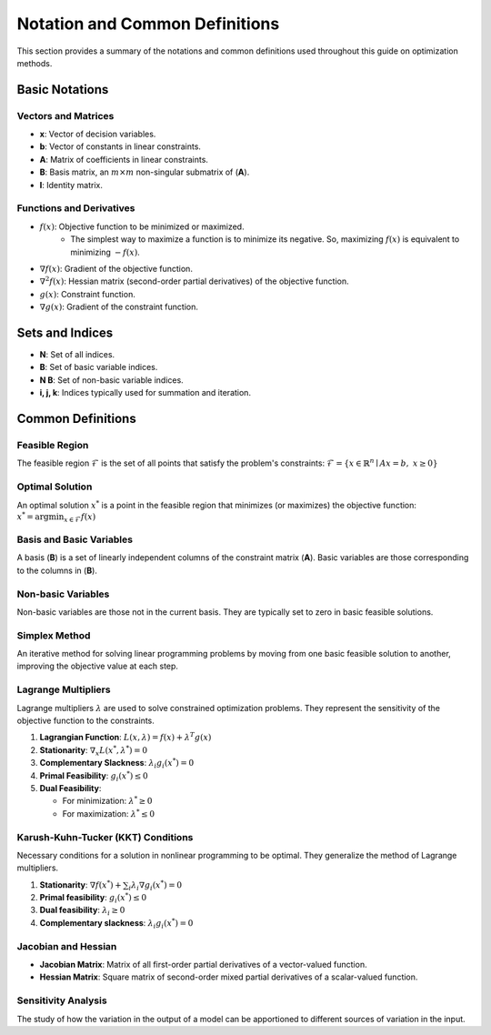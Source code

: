 
Notation and Common Definitions
================================

This section provides a summary of the notations and common definitions used throughout this guide on optimization methods.

Basic Notations
----------------

Vectors and Matrices
~~~~~~~~~~~~~~~~~~~~

- **x**: Vector of decision variables.
- **b**: Vector of constants in linear constraints.
- **A**: Matrix of coefficients in linear constraints.
- **B**: Basis matrix, an :math:`m \times m` non-singular submatrix of (**A**).
- **I**: Identity matrix.

Functions and Derivatives
~~~~~~~~~~~~~~~~~~~~~~~~~
- :math:`f(x)`: Objective function to be minimized or maximized.
   - The simplest way to maximize a function is to minimize its negative. So, maximizing :math:`f(x)` is equivalent to minimizing :math:`-f(x)`.
- :math:`\nabla f(x)`: Gradient of the objective function.
- :math:`\nabla^{2} f(x)`: Hessian matrix (second-order partial derivatives) of the objective function.
- :math:`g(x)`: Constraint function.
- :math:`\nabla g(x)`: Gradient of the constraint function.

Sets and Indices
----------------
- **N**: Set of all indices.
- **B**: Set of basic variable indices.
- **N \ B**: Set of non-basic variable indices.
- **i, j, k**: Indices typically used for summation and iteration.

Common Definitions
-------------------

Feasible Region
~~~~~~~~~~~~~~~
The feasible region :math:`\mathcal{F}` is the set of all points that satisfy the problem's constraints:
:math:`\mathcal{F} = \{ x \in \mathbb{R}^n \mid Ax = b, \; x \geq 0 \}`

Optimal Solution
~~~~~~~~~~~~~~~~
An optimal solution :math:`x^{*}` is a point in the feasible region that minimizes (or maximizes) the objective function:
:math:`x^* = \arg \min_{x \in \mathcal{F}} f(x)`

Basis and Basic Variables
~~~~~~~~~~~~~~~~~~~~~~~~~
A basis (**B**) is a set of linearly independent columns of the constraint matrix (**A**). Basic variables are those corresponding to the columns in (**B**).

Non-basic Variables
~~~~~~~~~~~~~~~~~~~
Non-basic variables are those not in the current basis. They are typically set to zero in basic feasible solutions.

Simplex Method
~~~~~~~~~~~~~~~
An iterative method for solving linear programming problems by moving from one basic feasible solution to another, improving the objective value at each step.

Lagrange Multipliers
~~~~~~~~~~~~~~~~~~~~

Lagrange multipliers :math:`\lambda` are used to solve constrained optimization problems. They represent the sensitivity of the objective function to the constraints.

1. **Lagrangian Function**:
   :math:`L(x, \lambda) = f(x) + \lambda^T g(x)`

2. **Stationarity**:
   :math:`\nabla_x L(x^*, \lambda^*) = 0`

3. **Complementary Slackness**:
   :math:`\lambda_i g_i(x^*) = 0`

4. **Primal Feasibility**:
   :math:`g_i(x^*) \leq 0`

5. **Dual Feasibility**:

   - For minimization: :math:`\lambda^* \geq 0`
   - For maximization: :math:`\lambda^* \leq 0`

Karush-Kuhn-Tucker (KKT) Conditions
~~~~~~~~~~~~~~~~~~~~~~~~~~~~~~~~~~~~~
Necessary conditions for a solution in nonlinear programming to be optimal. They generalize the method of Lagrange multipliers.

1. **Stationarity**:
   :math:`\nabla f(x^*) + \sum_{i} \lambda_i \nabla g_i(x^*) = 0`

2. **Primal feasibility**:
   :math:`g_i(x^*) \leq 0`

3. **Dual feasibility**:
   :math:`\lambda_i \geq 0`

4. **Complementary slackness**:
   :math:`\lambda_i g_i(x^*) = 0`

Jacobian and Hessian
~~~~~~~~~~~~~~~~~~~~

- **Jacobian Matrix**: Matrix of all first-order partial derivatives of a vector-valued function.
- **Hessian Matrix**: Square matrix of second-order mixed partial derivatives of a scalar-valued function.

Sensitivity Analysis
~~~~~~~~~~~~~~~~~~~~
The study of how the variation in the output of a model can be apportioned to different sources of variation in the input.


